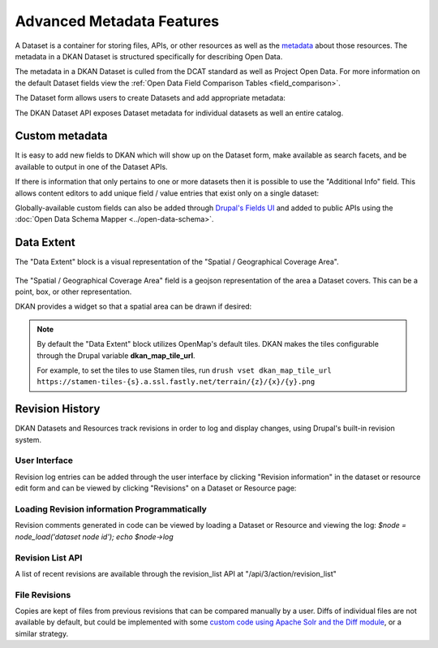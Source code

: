 Advanced Metadata Features
==========================

A Dataset is a container for storing files, APIs, or other resources  as well as the `metadata <http://en.wikipedia.org/wiki/Metadata>`_ about those resources.  The metadata in a DKAN Dataset is structured specifically for describing Open Data.

The metadata in a DKAN Dataset is culled from the DCAT standard as well as Project Open Data. For more information on the default Dataset fields view the :ref:`Open Data Field Comparison Tables <field_comparison>`.

The Dataset form allows users to create Datasets and add appropriate metadata:

.. image:: ../../images/add-dataset-screen-1.png

The DKAN Dataset API exposes Dataset metadata for individual datasets as well an entire catalog.

.. image:: ../../images/data-json.png

.. _custom_metadata:

Custom metadata
----------------

It is easy to add new fields to DKAN which will show up on the Dataset form, make available as search facets, and be available to output in one of the Dataset APIs.

If there is information that only pertains to one or more datasets then it is possible to use the "Additional Info" field. This allows content editors to add unique field / value entries that exist only on a single dataset:

.. image:: ../../images/dataset_metadata_additional_info.png

Globally-available custom fields can also be added through `Drupal's Fields UI <https://www.drupal.org/documentation/modules/field-ui>`_ and added to public APIs using the :doc:`Open Data Schema Mapper <../open-data-schema>`.

.. _data_extent:

Data Extent
----------------

The "Data Extent" block is a visual representation of the "Spatial / Geographical Coverage Area".

.. figure:: ../../images/data-extent-block.png

The "Spatial / Geographical Coverage Area" field is a geojson representation of the area a Dataset covers. This can be a point, box, or other representation.

DKAN provides a widget so that a spatial area can be drawn if desired:

.. figure:: ../../images/spacial-geographical.png

.. note::

  By default the "Data Extent" block utilizes OpenMap's default tiles. DKAN makes the tiles configurable through the Drupal variable **dkan_map_tile_url**.

  For example, to set the tiles to use Stamen tiles, run ``drush vset dkan_map_tile_url https://stamen-tiles-{s}.a.ssl.fastly.net/terrain/{z}/{x}/{y}.png``


Revision History
----------------

DKAN Datasets and Resources track revisions in order to log and display changes, using Drupal's built-in revision system.

User Interface
***************

Revision log entries can be added through the user interface by clicking "Revision information" in the dataset or resource edit form and can be viewed by clicking "Revisions" on a Dataset or Resource page:

.. figure:: ../../images/revision.png

Loading Revision information Programmatically
*********************************************

Revision comments generated in code can be viewed by loading a Dataset or Resource and viewing the log: `$node = node_load('dataset node id'); echo $node->log`

Revision List API
*****************

A list of recent revisions are available through the revision_list API at "/api/3/action/revision_list"

File Revisions
***************

Copies are kept of files from previous revisions that can be compared manually by a user. Diffs of individual files are not available by default, but could be implemented with some `custom code using Apache Solr and the Diff module <https://drupal.org/node/2101377>`_, or a similar strategy.
